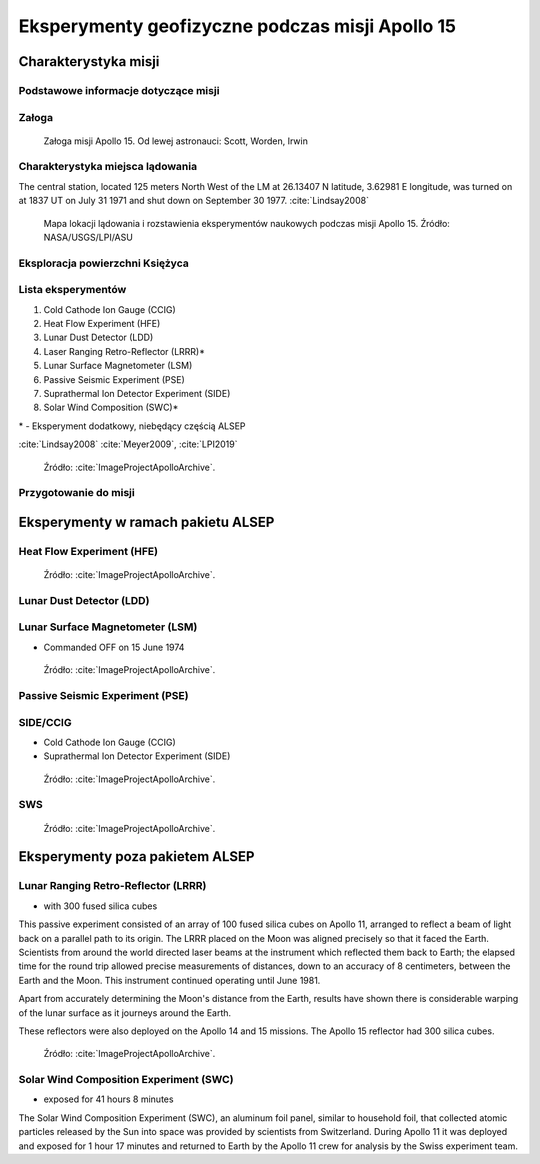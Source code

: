 ************************************************
Eksperymenty geofizyczne podczas misji Apollo 15
************************************************


Charakterystyka misji
=====================

Podstawowe informacje dotyczące misji
-------------------------------------
.. csv-table:: Wybrane informacje dotyczące parametrów misji Apollo 15 :cite:`Garber2019`, :cite:`Johnston1975`, :cite:`Orloff2000`.
    :stub-columns: 1
    :file: data/apollo15-info.csv

Załoga
------
.. csv-table:: Lista członków załogi głównej i zapasowej dla misji Apollo 15 :cite:`Johnston1975`.
    :file: data/apollo15-crew.csv
    :header-rows: 1

.. figure:: img/apollo15-crew.jpg
    :name: figure-alsep-apollo15-crew

    Załoga misji Apollo 15. Od lewej astronauci: Scott, Worden, Irwin

Charakterystyka miejsca lądowania
---------------------------------
The central station, located 125 meters North West of the LM at 26.13407 N latitude, 3.62981 E longitude, was turned on at 1837 UT on July 31 1971 and shut down on September 30 1977.
:cite:`Lindsay2008`

.. figure:: img/apollo15-map.png
    :name: figure-alsep-apollo15-map

    Mapa lokacji lądowania i rozstawienia eksperymentów naukowych podczas misji Apollo 15. Źródło: NASA/USGS/LPI/ASU

Eksploracja powierzchni Księżyca
--------------------------------
.. csv-table:: Harmonogram spacerów kosmicznych na powierzchni księżyca podczas misji Apollo 15 :cite:`LPI2019`.
    :file: data/apollo15-eva.csv
    :header-rows: 1

Lista eksperymentów
-------------------
#. Cold Cathode Ion Gauge (CCIG)
#. Heat Flow Experiment (HFE)
#. Lunar Dust Detector (LDD)
#. Laser Ranging Retro-Reflector (LRRR)*
#. Lunar Surface Magnetometer (LSM)
#. Passive Seismic Experiment (PSE)
#. Suprathermal Ion Detector Experiment (SIDE)
#. Solar Wind Composition (SWC)*

\* - Eksperyment dodatkowy, niebędący częścią ALSEP

:cite:`Lindsay2008` :cite:`Meyer2009`, :cite:`LPI2019`

.. figure:: img/apollo15-setup.jpg
    :name: figure-alsep-apollo15-setup

    Źródło: :cite:`ImageProjectApolloArchive`.

.. todo:: podpis dla Figure

Przygotowanie do misji
----------------------
.. csv-table:: Obszary geograficzne na Ziemi wykorzystane podczas przeszkolenia geologicznego astronautów do misji Apollo 15.
    :file: data/apollo15-training.csv
    :header-rows: 1


Eksperymenty w ramach pakietu ALSEP
===================================

Heat Flow Experiment (HFE)
--------------------------
.. figure:: img/apollo15-HFE.jpg
    :name: figure-alsep-apollo15-HFE

    Źródło: :cite:`ImageProjectApolloArchive`.

.. todo:: podpis dla Figure

Lunar Dust Detector (LDD)
-------------------------

Lunar Surface Magnetometer (LSM)
--------------------------------
* Commanded OFF on 15 June 1974

.. figure:: img/apollo15-LSM.jpg
    :name: figure-alsep-apollo15-LSM

    Źródło: :cite:`ImageProjectApolloArchive`.

.. todo:: podpis dla Figure

Passive Seismic Experiment (PSE)
--------------------------------
.. figure:: img/apollo15-PSE.jpg
    :name: figure-alsep-apollo15-PSE

.. todo:: podpis dla Figure

SIDE/CCIG
---------
* Cold Cathode Ion Gauge (CCIG)
* Suprathermal Ion Detector Experiment (SIDE)

.. figure:: img/apollo15-SIDE_CCIG.jpg
    :name: figure-alsep-apollo15-SIDE_CCIG

    Źródło: :cite:`ImageProjectApolloArchive`.

.. todo:: podpis dla Figure

SWS
---
.. figure:: img/apollo15-SWS.jpg
    :name: figure-alsep-apollo15-SWS

    Źródło: :cite:`ImageProjectApolloArchive`.

.. todo:: podpis dla Figure


Eksperymenty poza pakietem ALSEP
================================

Lunar Ranging Retro-Reflector (LRRR)
------------------------------------
* with 300 fused silica cubes

This passive experiment consisted of an array of 100 fused silica cubes on Apollo 11, arranged to reflect a beam of light back on a parallel path to its origin. The LRRR placed on the Moon was aligned precisely so that it faced the Earth. Scientists from around the world directed laser beams at the instrument which reflected them back to Earth; the elapsed time for the round trip allowed precise measurements of distances, down to an accuracy of 8 centimeters, between the Earth and the Moon. This instrument continued operating until June 1981.

Apart from accurately determining the Moon's distance from the Earth, results have shown there is considerable warping of the lunar surface as it journeys around the Earth.

These reflectors were also deployed on the Apollo 14 and 15 missions.  The Apollo 15 reflector had 300 silica cubes.

.. figure:: img/apollo15-LRRR.jpg
    :name: figure-alsep-apollo15-LRRR

    Źródło: :cite:`ImageProjectApolloArchive`.

.. todo:: podpis dla Figure

Solar Wind Composition Experiment (SWC)
---------------------------------------
* exposed for 41 hours 8 minutes

The Solar Wind Composition Experiment (SWC), an aluminum foil panel, similar to household foil, that collected atomic particles released by the Sun into space was provided by scientists from Switzerland.  During Apollo 11 it was deployed and exposed for 1 hour 17 minutes and returned to Earth by the Apollo 11 crew for analysis by the Swiss experiment team.

